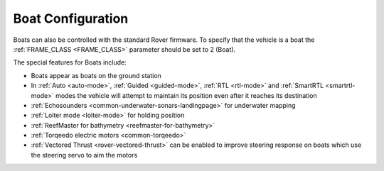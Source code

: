 .. _boat-configuration:

==================
Boat Configuration
==================

.. image:: ../images/boat-icon.png
    :target: ../_images/boat-icon.png

Boats can also be controlled with the standard Rover firmware.  To specify that the vehicle is a boat the :ref:`FRAME_CLASS <FRAME_CLASS>` parameter should be set to 2 (Boat).

The special features for Boats include:

- Boats appear as boats on the ground station
- In :ref:`Auto <auto-mode>`, :ref:`Guided <guided-mode>`, :ref:`RTL <rtl-mode>` and :ref:`SmartRTL <smartrtl-mode>` modes the vehicle will attempt to maintain its position even after it reaches its destination
- :ref:`Echosounders <common-underwater-sonars-landingpage>` for underwater mapping
- :ref:`Loiter mode <loiter-mode>` for holding position
- :ref:`ReefMaster for bathymetry <reefmaster-for-bathymetry>`
- :ref:`Torqeedo electric motors <common-torqeedo>`
- :ref:`Vectored Thrust <rover-vectored-thrust>` can be enabled to improve steering response on boats which use the steering servo to aim the motors
